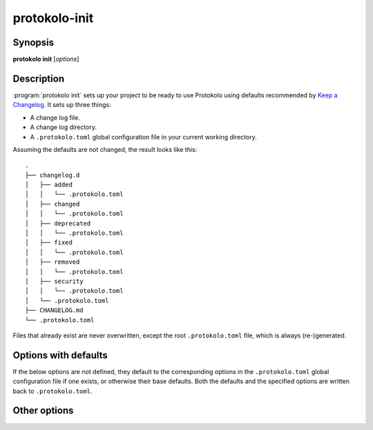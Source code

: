..
  SPDX-FileCopyrightText: 2024 Carmen Bianca BAKKER <carmen@carmenbianca.eu>

  SPDX-License-Identifier: CC-BY-SA-4.0 OR GPL-3.0-or-later

protokolo-init
==============

Synopsis
--------

**protokolo init** [*options*]

Description
-----------

:program:`protokolo init` sets up your project to be ready to use Protokolo
using defaults recommended by `Keep a Changelog <https://keepachangelog.com>`_.
It sets up three things:

- A change log file.
- A change log directory.
- A ``.protokolo.toml`` global configuration file in your current working
  directory.

Assuming the defaults are not changed, the result looks like this::

    .
    ├── changelog.d
    │   ├── added
    │   │   └── .protokolo.toml
    │   ├── changed
    │   │   └── .protokolo.toml
    │   ├── deprecated
    │   │   └── .protokolo.toml
    │   ├── fixed
    │   │   └── .protokolo.toml
    │   ├── removed
    │   │   └── .protokolo.toml
    │   ├── security
    │   │   └── .protokolo.toml
    │   └── .protokolo.toml
    ├── CHANGELOG.md
    └── .protokolo.toml

Files that already exist are never overwritten, except the root
``.protokolo.toml`` file, which is always (re-)generated.

Options with defaults
---------------------

If the below options are not defined, they default to the corresponding options
in the ``.protokolo.toml`` global configuration file if one exists, or otherwise
their base defaults. Both the defaults and the specified options are written
back to ``.protokolo.toml``.

.. option:: -c, --changelog

    Path to the change log file to be generated. Defaults to ``CHANGELOG.md``.

.. option:: -d, --directory

    Path to the change log directory to be generated. Defaults to
    ``changelog.d``.

.. option:: -m, --markup

    Markup language to use. This determines the contents of the generated change
    log file. Defaults to ``markdown``.

Other options
-------------

.. option:: --help

    Display help and exit.
